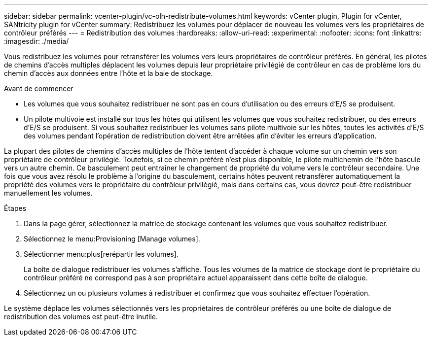 ---
sidebar: sidebar 
permalink: vcenter-plugin/vc-olh-redistribute-volumes.html 
keywords: vCenter plugin, Plugin for vCenter, SANtricity plugin for vCenter 
summary: Redistribuez les volumes pour déplacer de nouveau les volumes vers les propriétaires de contrôleur préférés 
---
= Redistribution des volumes
:hardbreaks:
:allow-uri-read: 
:experimental: 
:nofooter: 
:icons: font
:linkattrs: 
:imagesdir: ./media/


[role="lead"]
Vous redistribuez les volumes pour retransférer les volumes vers leurs propriétaires de contrôleur préférés. En général, les pilotes de chemins d'accès multiples déplacent les volumes depuis leur propriétaire privilégié de contrôleur en cas de problème lors du chemin d'accès aux données entre l'hôte et la baie de stockage.

.Avant de commencer
* Les volumes que vous souhaitez redistribuer ne sont pas en cours d'utilisation ou des erreurs d'E/S se produisent.
* Un pilote multivoie est installé sur tous les hôtes qui utilisent les volumes que vous souhaitez redistribuer, ou des erreurs d'E/S se produisent. Si vous souhaitez redistribuer les volumes sans pilote multivoie sur les hôtes, toutes les activités d'E/S des volumes pendant l'opération de redistribution doivent être arrêtées afin d'éviter les erreurs d'application.


La plupart des pilotes de chemins d'accès multiples de l'hôte tentent d'accéder à chaque volume sur un chemin vers son propriétaire de contrôleur privilégié. Toutefois, si ce chemin préféré n'est plus disponible, le pilote multichemin de l'hôte bascule vers un autre chemin. Ce basculement peut entraîner le changement de propriété du volume vers le contrôleur secondaire. Une fois que vous avez résolu le problème à l'origine du basculement, certains hôtes peuvent retransférer automatiquement la propriété des volumes vers le propriétaire du contrôleur privilégié, mais dans certains cas, vous devrez peut-être redistribuer manuellement les volumes.

.Étapes
. Dans la page gérer, sélectionnez la matrice de stockage contenant les volumes que vous souhaitez redistribuer.
. Sélectionnez le menu:Provisioning [Manage volumes].
. Sélectionner menu:plus[rerépartir les volumes].
+
La boîte de dialogue redistribuer les volumes s'affiche. Tous les volumes de la matrice de stockage dont le propriétaire du contrôleur préféré ne correspond pas à son propriétaire actuel apparaissent dans cette boîte de dialogue.

. Sélectionnez un ou plusieurs volumes à redistribuer et confirmez que vous souhaitez effectuer l'opération.


Le système déplace les volumes sélectionnés vers les propriétaires de contrôleur préférés ou une boîte de dialogue de redistribution des volumes est peut-être inutile.
